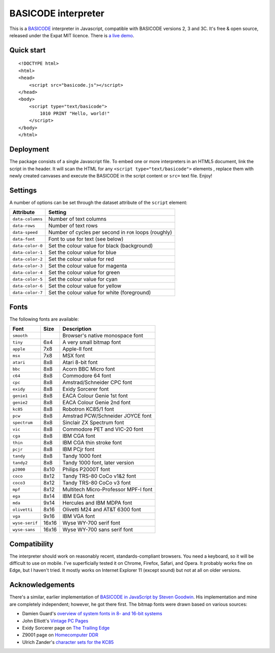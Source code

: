 BASICODE interpreter
====================

This is a `BASICODE <https://github.com/robhagemans/basicode>`_  interpreter in Javascript, compatible with BASICODE versions 2, 3 and 3C. It's free & open source, released under the Expat MIT licence.
There is `a live demo <http://robhagemans.github.io/basicode/>`_.


Quick start
-----------
::

    <!DOCTYPE html>
    <html>
    <head>
        <script src="basicode.js"></script>
    </head>
    <body>
        <script type="text/basicode">
            1010 PRINT "Hello, world!"
        </script>
    </body>
    </html>


Deployment
----------

The package consists of a single Javascript file. To embed one or more interpreters in an HTML5 document, link the script in the header.
It will scan the HTML for any ``<script type="text/basicode">`` elements , replace them with newly created canvases and execute the BASICODE
in the script content or ``src=`` text file. Enjoy!


Settings
--------

A number of options can be set through the dataset attribute of the ``script`` element:

===================== =======================================================================
Attribute             Setting
===================== =======================================================================
``data-columns``      Number of text columns
``data-rows``         Number of text rows
``data-speed``        Number of cycles per second in ``FOR`` loops (roughly)
``data-font``         Font to use for text (see below)
``data-color-0``      Set the colour value for black (background)
``data-color-1``      Set the colour value for blue
``data-color-2``      Set the colour value for red
``data-color-3``      Set the colour value for magenta
``data-color-4``      Set the colour value for green
``data-color-5``      Set the colour value for cyan
``data-color-6``      Set the colour value for yellow
``data-color-7``      Set the colour value for white (foreground)
===================== =======================================================================


Fonts
-----

The following fonts are available:

============== ===== ======================================
Font           Size  Description
============== ===== ======================================
``smooth``           Browser's native monospace font
``tiny``       6x4   A very small bitmap font
``apple``      7x8   Apple-II font
``msx``        7x8   MSX font
``atari``      8x8   Atari 8-bit font
``bbc``        8x8   Acorn BBC Micro font
``c64``        8x8   Commodore 64 font
``cpc``        8x8   Amstrad/Schneider CPC font
``exidy``      8x8   Exidy Sorcerer font
``genie1``     8x8   EACA Colour Genie 1st font
``genie2``     8x8   EACA Colour Genie 2nd font
``kc85``       8x8   Robotron KC85/1 font
``pcw``        8x8   Amstrad PCW/Schneider JOYCE font
``spectrum``   8x8   Sinclair ZX Spectrum font
``vic``        8x8   Commodore PET and VIC-20 font
``cga``        8x8   IBM CGA font
``thin``       8x8   IBM CGA thin stroke font
``pcjr``       8x8   IBM PCjr font
``tandy``      8x8   Tandy 1000 font
``tandy2``     8x8   Tandy 1000 font, later version
``p2000``      8x10  Philips P2000T font
``coco``       8x12  Tandy TRS-80 CoCo v1&2 font
``coco3``      8x12  Tandy TRS-80 CoCo v3 font
``mpf``        8x12  Multitech Micro-Professor MPF-I font
``ega``        8x14  IBM EGA font
``mda``        9x14  Hercules and IBM MDPA font
``olivetti``   8x16  Olivetti M24 and AT&T 6300 font
``vga``        9x16  IBM VGA font
``wyse-serif`` 16x16 Wyse WY-700 serif font
``wyse-sans``  16x16 Wyse WY-700 sans serif font
============== ===== ======================================


Compatibility
-------------

The interpreter should work on reasonably recent, standards-compliant browsers.
You need a keyboard, so it will be difficult to use on mobile.
I've superficially tested it on Chrome, Firefox, Safari, and Opera.
It probably works fine on Edge, but I haven't tried. It mostly works on Internet Explorer 11 (except sound) but not at all on older versions.


Acknowledgements
----------------

There's a similar, earlier implementation of `BASICODE in JavaScript by Steven Goodwin <https://github.com/MarquisdeGeek/basicode>`_.
His implementation and mine are completely independent; however, he got there first.
The bitmap fonts were drawn based on various sources:

- Damien Guard's `overview of system fonts in 8- and 16-bit systems <https://damieng.com/blog/2011/02/20/typography-in-8-bits-system-fonts>`_
- John Elliott's `Vintage PC Pages <http://www.seasip.info/VintagePC/>`_
- Exidy Sorcerer page on `The Trailing Edge <http://www.trailingedge.com/exidy/>`_
- Z9001 page on `Homecomputer DDR <http://hc-ddr.hucki.net/wiki/doku.php/z9001:versionen>`_
- Ulrich Zander's `character sets for the KC85 <http://www.sax.de/~zander/z9001/ex/zsatz.html>`_
